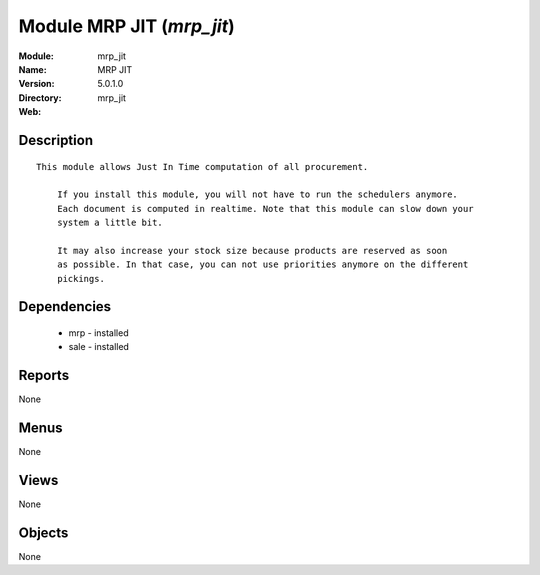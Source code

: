 
Module MRP JIT (*mrp_jit*)
==========================
:Module: mrp_jit
:Name: MRP JIT
:Version: 5.0.1.0
:Directory: mrp_jit
:Web: 

Description
-----------

::

  This module allows Just In Time computation of all procurement.
  
      If you install this module, you will not have to run the schedulers anymore.
      Each document is computed in realtime. Note that this module can slow down your
      system a little bit.
  
      It may also increase your stock size because products are reserved as soon
      as possible. In that case, you can not use priorities anymore on the different
      pickings.

Dependencies
------------

 * mrp - installed
 * sale - installed

Reports
-------

None


Menus
-------


None


Views
-----


None



Objects
-------

None
